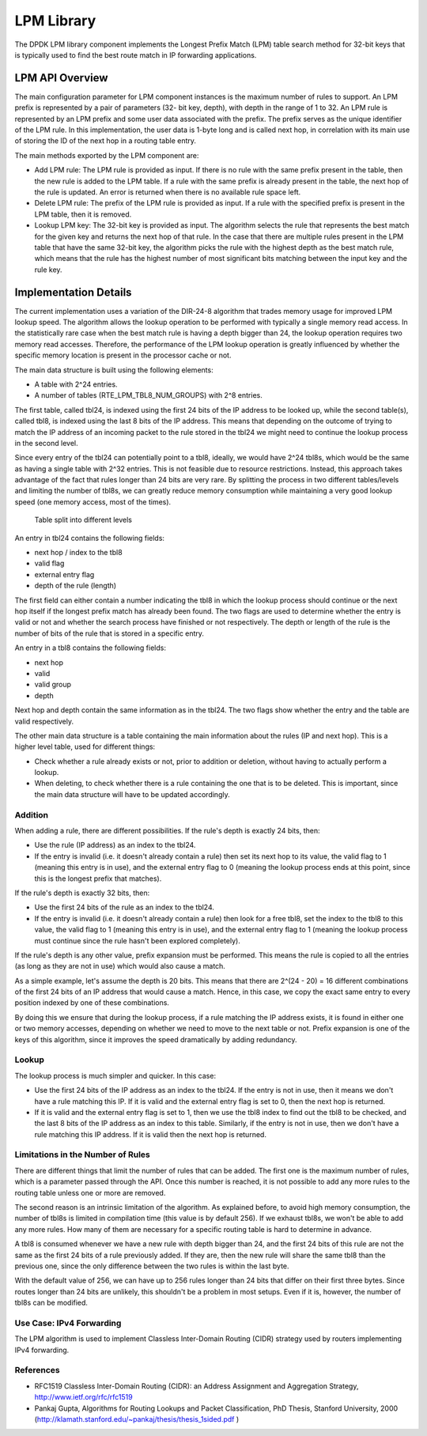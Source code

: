 ..  BSD LICENSE
    Copyright(c) 2010-2014 Intel Corporation. All rights reserved.
    All rights reserved.

    Redistribution and use in source and binary forms, with or without
    modification, are permitted provided that the following conditions
    are met:

    * Redistributions of source code must retain the above copyright
    notice, this list of conditions and the following disclaimer.
    * Redistributions in binary form must reproduce the above copyright
    notice, this list of conditions and the following disclaimer in
    the documentation and/or other materials provided with the
    distribution.
    * Neither the name of Intel Corporation nor the names of its
    contributors may be used to endorse or promote products derived
    from this software without specific prior written permission.

    THIS SOFTWARE IS PROVIDED BY THE COPYRIGHT HOLDERS AND CONTRIBUTORS
    "AS IS" AND ANY EXPRESS OR IMPLIED WARRANTIES, INCLUDING, BUT NOT
    LIMITED TO, THE IMPLIED WARRANTIES OF MERCHANTABILITY AND FITNESS FOR
    A PARTICULAR PURPOSE ARE DISCLAIMED. IN NO EVENT SHALL THE COPYRIGHT
    OWNER OR CONTRIBUTORS BE LIABLE FOR ANY DIRECT, INDIRECT, INCIDENTAL,
    SPECIAL, EXEMPLARY, OR CONSEQUENTIAL DAMAGES (INCLUDING, BUT NOT
    LIMITED TO, PROCUREMENT OF SUBSTITUTE GOODS OR SERVICES; LOSS OF USE,
    DATA, OR PROFITS; OR BUSINESS INTERRUPTION) HOWEVER CAUSED AND ON ANY
    THEORY OF LIABILITY, WHETHER IN CONTRACT, STRICT LIABILITY, OR TORT
    (INCLUDING NEGLIGENCE OR OTHERWISE) ARISING IN ANY WAY OUT OF THE USE
    OF THIS SOFTWARE, EVEN IF ADVISED OF THE POSSIBILITY OF SUCH DAMAGE.

.. _LPM_Library:

LPM Library
===========

The DPDK LPM library component implements the Longest Prefix Match (LPM) table search method for 32-bit keys
that is typically used to find the best route match in IP forwarding applications.

LPM API Overview
----------------

The main configuration parameter for LPM component instances is the maximum number of rules to support.
An LPM prefix is represented by a pair of parameters (32- bit key, depth), with depth in the range of 1 to 32.
An LPM rule is represented by an LPM prefix and some user data associated with the prefix.
The prefix serves as the unique identifier of the LPM rule.
In this implementation, the user data is 1-byte long and is called next hop,
in correlation with its main use of storing the ID of the next hop in a routing table entry.

The main methods exported by the LPM component are:

*   Add LPM rule: The LPM rule is provided as input.
    If there is no rule with the same prefix present in the table, then the new rule is added to the LPM table.
    If a rule with the same prefix is already present in the table, the next hop of the rule is updated.
    An error is returned when there is no available rule space left.

*   Delete LPM rule: The prefix of the LPM rule is provided as input.
    If a rule with the specified prefix is present in the LPM table, then it is removed.

*   Lookup LPM key: The 32-bit key is provided as input.
    The algorithm selects the rule that represents the best match for the given key and returns the next hop of that rule.
    In the case that there are multiple rules present in the LPM table that have the same 32-bit key,
    the algorithm picks the rule with the highest depth as the best match rule,
    which means that the rule has the highest number of most significant bits matching between the input key and the rule key.

.. _lpm4_details:

Implementation Details
----------------------

The current implementation uses a variation of the DIR-24-8 algorithm that trades memory usage for improved LPM lookup speed.
The algorithm allows the lookup operation to be performed with typically a single memory read access.
In the statistically rare case when the best match rule is having a depth bigger than 24,
the lookup operation requires two memory read accesses.
Therefore, the performance of the LPM lookup operation is greatly influenced by
whether the specific memory location is present in the processor cache or not.

The main data structure is built using the following elements:

*   A table with 2^24 entries.

*   A number of tables (RTE_LPM_TBL8_NUM_GROUPS) with 2^8 entries.

The first table, called tbl24, is indexed using the first 24 bits of the IP address to be looked up,
while the second table(s), called tbl8, is indexed using the last 8 bits of the IP address.
This means that depending on the outcome of trying to match the IP address of an incoming packet to the rule stored in the tbl24
we might need to continue the lookup process in the second level.

Since every entry of the tbl24 can potentially point to a tbl8, ideally, we would have 2^24 tbl8s,
which would be the same as having a single table with 2^32 entries.
This is not feasible due to resource restrictions.
Instead, this approach takes advantage of the fact that rules longer than 24 bits are very rare.
By splitting the process in two different tables/levels and limiting the number of tbl8s,
we can greatly reduce memory consumption while maintaining a very good lookup speed (one memory access, most of the times).


.. figure:: img/tbl24_tbl8.*

   Table split into different levels


An entry in tbl24 contains the following fields:

*   next hop / index to the tbl8

*   valid flag

*   external entry flag

*   depth of the rule (length)

The first field can either contain a number indicating the tbl8 in which the lookup process should continue
or the next hop itself if the longest prefix match has already been found.
The two flags are used to determine whether the entry is valid or not and
whether the search process have finished or not respectively.
The depth or length of the rule is the number of bits of the rule that is stored in a specific entry.

An entry in a tbl8 contains the following fields:

*   next hop

*   valid

*   valid group

*   depth

Next hop and depth contain the same information as in the tbl24.
The two flags show whether the entry and the table are valid respectively.

The other main data structure is a table containing the main information about the rules (IP and next hop).
This is a higher level table, used for different things:

*   Check whether a rule already exists or not, prior to addition or deletion,
    without having to actually perform a lookup.

*   When deleting, to check whether there is a rule containing the one that is to be deleted.
    This is important, since the main data structure will have to be updated accordingly.

Addition
~~~~~~~~

When adding a rule, there are different possibilities.
If the rule's depth is exactly 24 bits, then:

*   Use the rule (IP address) as an index to the tbl24.

*   If the entry is invalid (i.e. it doesn't already contain a rule) then set its next hop to its value,
    the valid flag to 1 (meaning this entry is in use),
    and the external entry flag to 0
    (meaning the lookup process ends at this point, since this is the longest prefix that matches).

If the rule's depth is exactly 32 bits, then:

*   Use the first 24 bits of the rule as an index to the tbl24.

*   If the entry is invalid (i.e. it doesn't already contain a rule) then look for a free tbl8,
    set the index to the tbl8 to this value,
    the valid flag to 1 (meaning this entry is in use), and the external entry flag to 1
    (meaning the lookup process must continue since the rule hasn't been explored completely).

If the rule's depth is any other value, prefix expansion must be performed.
This means the rule is copied to all the entries (as long as they are not in use) which would also cause a match.

As a simple example, let's assume the depth is 20 bits.
This means that there are 2^(24 - 20) = 16 different combinations of the first 24 bits of an IP address that
would cause a match.
Hence, in this case, we copy the exact same entry to every position indexed by one of these combinations.

By doing this we ensure that during the lookup process, if a rule matching the IP address exists,
it is found in either one or two memory accesses,
depending on whether we need to move to the next table or not.
Prefix expansion is one of the keys of this algorithm,
since it improves the speed dramatically by adding redundancy.

Lookup
~~~~~~

The lookup process is much simpler and quicker. In this case:

*   Use the first 24 bits of the IP address as an index to the tbl24.
    If the entry is not in use, then it means we don't have a rule matching this IP.
    If it is valid and the external entry flag is set to 0, then the next hop is returned.

*   If it is valid and the external entry flag is set to 1,
    then we use the tbl8 index to find out the tbl8 to be checked,
    and the last 8 bits of the IP address as an index to this table.
    Similarly, if the entry is not in use, then we don't have a rule matching this IP address.
    If it is valid then the next hop is returned.

Limitations in the Number of Rules
~~~~~~~~~~~~~~~~~~~~~~~~~~~~~~~~~~

There are different things that limit the number of rules that can be added.
The first one is the maximum number of rules, which is a parameter passed through the API.
Once this number is reached,
it is not possible to add any more rules to the routing table unless one or more are removed.

The second reason is an intrinsic limitation of the algorithm.
As explained before, to avoid high memory consumption, the number of tbl8s is limited in compilation time
(this value is by default 256).
If we exhaust tbl8s, we won't be able to add any more rules.
How many of them are necessary for a specific routing table is hard to determine in advance.

A tbl8 is consumed whenever we have a new rule with depth bigger than 24,
and the first 24 bits of this rule are not the same as the first 24 bits of a rule previously added.
If they are, then the new rule will share the same tbl8 than the previous one,
since the only difference between the two rules is within the last byte.

With the default value of 256, we can have up to 256 rules longer than 24 bits that differ on their first three bytes.
Since routes longer than 24 bits are unlikely, this shouldn't be a problem in most setups.
Even if it is, however, the number of tbl8s can be modified.

Use Case: IPv4 Forwarding
~~~~~~~~~~~~~~~~~~~~~~~~~

The LPM algorithm is used to implement Classless Inter-Domain Routing (CIDR) strategy used by routers implementing IPv4 forwarding.

References
~~~~~~~~~~

*   RFC1519 Classless Inter-Domain Routing (CIDR): an Address Assignment and Aggregation Strategy,
    `http://www.ietf.org/rfc/rfc1519 <http://www.ietf.org/rfc/rfc1519>`_

*   Pankaj Gupta, Algorithms for Routing Lookups and Packet Classification, PhD Thesis, Stanford University,
    2000  (`http://klamath.stanford.edu/~pankaj/thesis/thesis_1sided.pdf <http://klamath.stanford.edu/~pankaj/thesis/thesis_1sided.pdf>`_ )
